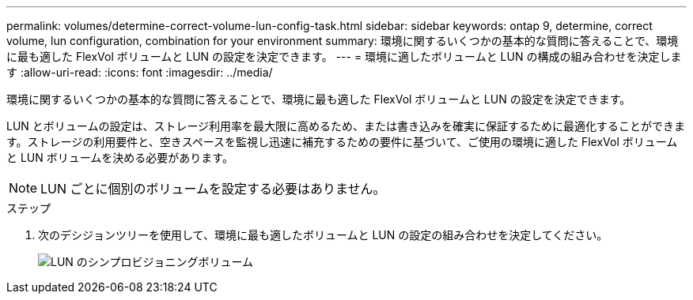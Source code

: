 ---
permalink: volumes/determine-correct-volume-lun-config-task.html 
sidebar: sidebar 
keywords: ontap 9, determine, correct volume, lun configuration, combination for your environment 
summary: 環境に関するいくつかの基本的な質問に答えることで、環境に最も適した FlexVol ボリュームと LUN の設定を決定できます。 
---
= 環境に適したボリュームと LUN の構成の組み合わせを決定します
:allow-uri-read: 
:icons: font
:imagesdir: ../media/


[role="lead"]
環境に関するいくつかの基本的な質問に答えることで、環境に最も適した FlexVol ボリュームと LUN の設定を決定できます。

LUN とボリュームの設定は、ストレージ利用率を最大限に高めるため、または書き込みを確実に保証するために最適化することができます。ストレージの利用要件と、空きスペースを監視し迅速に補充するための要件に基づいて、ご使用の環境に適した FlexVol ボリュームと LUN ボリュームを決める必要があります。

[NOTE]
====
LUN ごとに個別のボリュームを設定する必要はありません。

====
.ステップ
. 次のデシジョンツリーを使用して、環境に最も適したボリュームと LUN の設定の組み合わせを決定してください。
+
image::../media/lun-thin-provisioning-volumes.gif[LUN のシンプロビジョニングボリューム]


